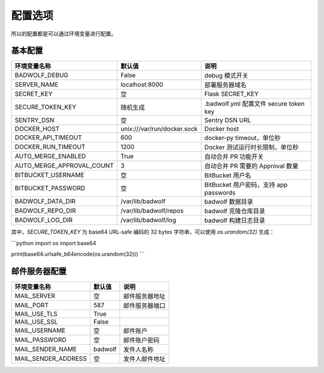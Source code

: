 .. _settings:

配置选项
==================

所以的配置都是可以通过环境变量进行配置。

基本配置
--------------

========================== ============================== ==================================================
环境变量名称               默认值                         说明
========================== ============================== ==================================================
BADWOLF_DEBUG              False                          debug 模式开关
SERVER_NAME                localhost:8000                 部署服务器域名
SECRET_KEY                 空                             Flask SECRET_KEY
SECURE_TOKEN_KEY           随机生成                       .badwolf.yml 配置文件 secure token key
SENTRY_DSN                 空                             Sentry DSN URL
DOCKER_HOST                unix:///var/run/docker.sock     Docker host
DOCKER_API_TIMEOUT         600                            docker-py timeout，单位秒
DOCKER_RUN_TIMEOUT         1200                           Docker 测试运行时长限制，单位秒
AUTO_MERGE_ENABLED         True                           自动合并 PR 功能开关
AUTO_MERGE_APPROVAL_COUNT  3                              自动合并 PR 需要的 Approval 数量
BITBUCKET_USERNAME         空                             BitBucket 用户名
BITBUCKET_PASSWORD         空                             BitBucket 用户密码，支持 app passwords
BADWOLF_DATA_DIR           /var/lib/badwolf               badwolf 数据目录
BADWOLF_REPO_DIR           /var/lib/badwolf/repos         badwolf 克隆仓库目录
BADWOLF_LOG_DIR            /var/lib/badwolf/log           badwolf 构建日志目录
========================== ============================== ==================================================

其中，`SECURE_TOKEN_KEY` 为 base64 URL-safe 编码的 32 bytes 字符串，可以使用 `os.urandom(32)` 生成：

```python
import os
import base64

print(base64.urlsafe_b64encode(os.urandom(32)))
```

邮件服务器配置
-------------------

========================== ============================== ================================
环境变量名称               默认值                         说明
========================== ============================== ================================
MAIL_SERVER                空                             邮件服务器地址
MAIL_PORT                  587                            邮件服务器端口
MAIL_USE_TLS               True
MAIL_USE_SSL               False
MAIL_USERNAME              空                             邮件账户
MAIL_PASSWORD              空                             邮件账户密码
MAIL_SENDER_NAME           badwolf                        发件人名称
MAIL_SENDER_ADDRESS        空                             发件人邮件地址
========================== ============================== ================================
